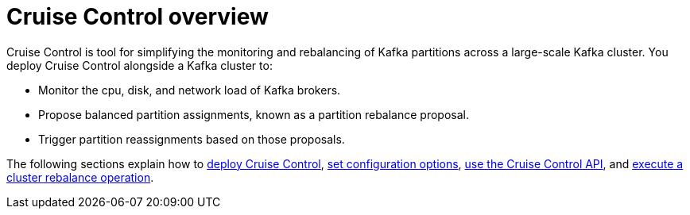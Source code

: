 // This concept is included in the following assemblies:
//
// assembly-cruise-control-concepts.adoc

// Save the context of the assembly that is including this one.
// This is necessary for including assemblies in assemblies.
// See also the complementary step on the last line of this file.

:parent-context-cruise-control-overview: {context}

[id='con-cruise-control-overview-{context}']
= Cruise Control overview

Cruise Control is tool for simplifying the monitoring and rebalancing of Kafka partitions across a large-scale Kafka cluster.
You deploy Cruise Control alongside a Kafka cluster to:

* Monitor the cpu, disk, and network load of Kafka brokers.
* Propose balanced partition assignments, known as a partition rebalance proposal.
* Trigger partition reassignments based on those proposals.

The following sections explain how to xref:proc-deploying-cruise-control-{context}[deploy Cruise Control], xref:ref-cruise-control-configuration-{context}[set configuration options], xref:proc-interacting-with-cruise-control-api-{context}[use the Cruise Control API], and xref:proc-executing-cruise-control-rebalance-operation-{context}[execute a cluster rebalance operation].

:context: cruise-control-overview
